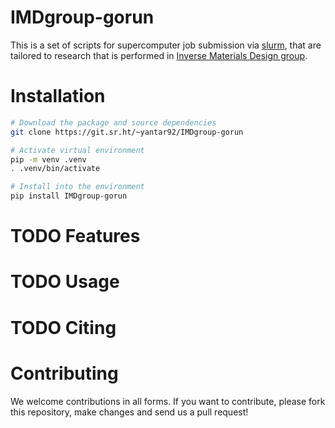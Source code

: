 # -*- after-save-hook: (org-md-export-to-markdown); -*-
#+options: toc:nil
* IMDgroup-gorun

This is a set of scripts for supercomputer job submission via [[https://slurm.schedmd.com/][slurm]],
that are tailored to research that is performed in [[https://www.oimalyi.org/][Inverse Materials
Design group]].

* Installation

#+begin_src bash
  # Download the package and source dependencies
  git clone https://git.sr.ht/~yantar92/IMDgroup-gorun

  # Activate virtual environment
  pip -m venv .venv
  . .venv/bin/activate

  # Install into the environment
  pip install IMDgroup-gorun
#+end_src

* TODO Features

* TODO Usage

* TODO Citing

* Contributing

We welcome contributions in all forms. If you want to contribute,
please fork this repository, make changes and send us a pull request!

